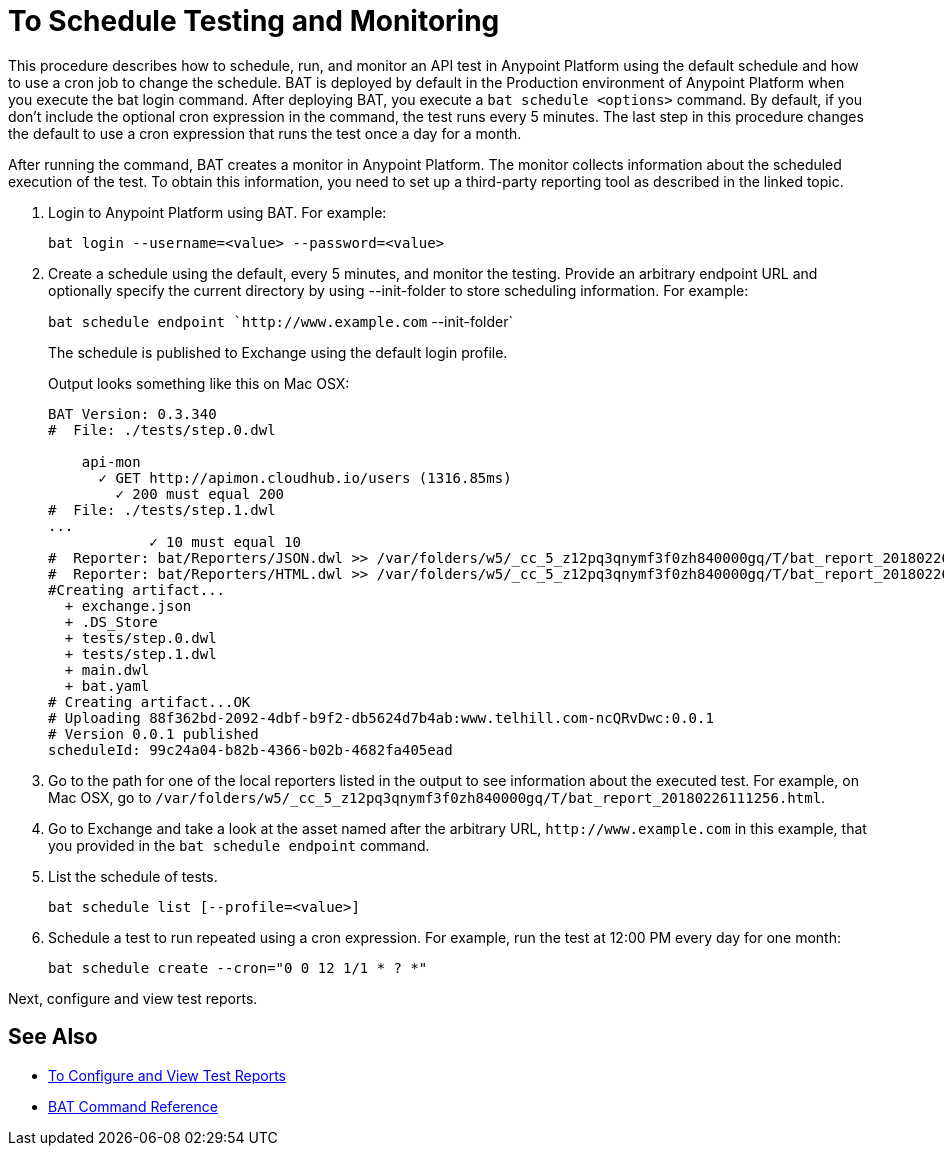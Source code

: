 = To Schedule Testing and Monitoring

This procedure describes how to schedule, run, and monitor an API test in Anypoint Platform using the default schedule and how to use a cron job to change the schedule. BAT is deployed by default in the Production environment of Anypoint Platform when you execute the bat login command. After deploying BAT, you execute a `bat schedule <options>` command. By default, if you don't include the optional cron expression in the command, the test runs every 5 minutes. The last step in this procedure changes the default to use a cron expression that runs the test once a day for a month.

After running the command, BAT creates a monitor in Anypoint Platform. The monitor collects information about the scheduled execution of the test. To obtain this information, you need to set up a third-party reporting tool as described in the linked topic.

. Login to Anypoint Platform using BAT. For example:
+
`bat login --username=<value> --password=<value>`
+
. Create a schedule using the default, every 5 minutes, and monitor the testing. Provide an arbitrary endpoint URL and optionally specify the current directory by using --init-folder to store scheduling information. For example:
+
`bat schedule endpoint `+http://www.example.com+` --init-folder`
+
The schedule is published to Exchange using the default login profile.
+
Output looks something like this on Mac OSX:
+
----
BAT Version: 0.3.340
#  File: ./tests/step.0.dwl
    
    api-mon
      ✓ GET http://apimon.cloudhub.io/users (1316.85ms)
        ✓ 200 must equal 200
#  File: ./tests/step.1.dwl
...
            ✓ 10 must equal 10
#  Reporter: bat/Reporters/JSON.dwl >> /var/folders/w5/_cc_5_z12pq3qnymf3f0zh840000gq/T/bat_report_20180226111256.json
#  Reporter: bat/Reporters/HTML.dwl >> /var/folders/w5/_cc_5_z12pq3qnymf3f0zh840000gq/T/bat_report_20180226111256.html
#Creating artifact...
  + exchange.json
  + .DS_Store
  + tests/step.0.dwl
  + tests/step.1.dwl
  + main.dwl
  + bat.yaml
# Creating artifact...OK
# Uploading 88f362bd-2092-4dbf-b9f2-db5624d7b4ab:www.telhill.com-ncQRvDwc:0.0.1
# Version 0.0.1 published
scheduleId: 99c24a04-b82b-4366-b02b-4682fa405ead
----
+
. Go to the path for one of the local reporters listed in the output to see information about the executed test. For example, on Mac OSX, go to `/var/folders/w5/_cc_5_z12pq3qnymf3f0zh840000gq/T/bat_report_20180226111256.html`.
. Go to Exchange and take a look at the asset named after the arbitrary URL, `+http://www.example.com+` in this example, that you provided in the `bat schedule endpoint` command. 
. List the schedule of tests. 
+
`bat schedule list [--profile=<value>]`
+
. Schedule a test to run repeated using a cron expression. For example, run the test at 12:00 PM every day for one month:
+
`bat schedule create --cron="0 0 12 1/1 * ? *"`

Next, configure and view test reports.

== See Also

** link:/api-function-monitoring/bat-reporting-task[To Configure and View Test Reports]
** link:/api-function-monitoring/bat-command-reference[BAT Command Reference]
